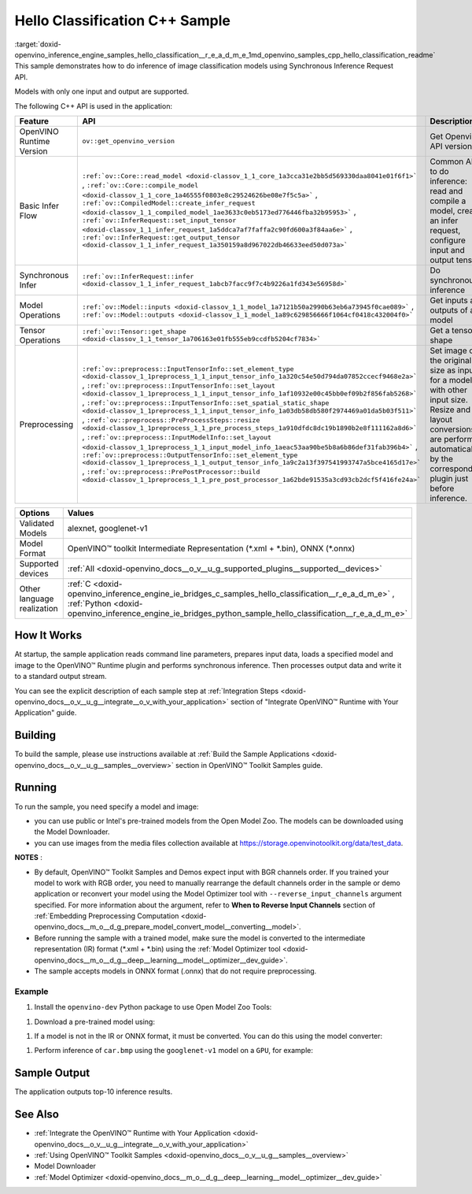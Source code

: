 .. index:: pair: page; Hello Classification C++ Sample
.. _doxid-openvino_inference_engine_samples_hello_classification__r_e_a_d_m_e:


Hello Classification C++ Sample
===============================

:target:`doxid-openvino_inference_engine_samples_hello_classification__r_e_a_d_m_e_1md_openvino_samples_cpp_hello_classification_readme` This sample demonstrates how to do inference of image classification models using Synchronous Inference Request API.

Models with only one input and output are supported.

The following C++ API is used in the application:

.. list-table::
    :header-rows: 1

    * - Feature
      - API
      - Description
    * - OpenVINO Runtime Version
      - ``ov::get_openvino_version``
      - Get Openvino API version
    * - Basic Infer Flow
      - ``:ref:`ov::Core::read_model <doxid-classov_1_1_core_1a3cca31e2bb5d569330daa8041e01f6f1>``` , ``:ref:`ov::Core::compile_model <doxid-classov_1_1_core_1a46555f0803e8c29524626be08e7f5c5a>``` , ``:ref:`ov::CompiledModel::create_infer_request <doxid-classov_1_1_compiled_model_1ae3633c0eb5173ed776446fba32b95953>``` , ``:ref:`ov::InferRequest::set_input_tensor <doxid-classov_1_1_infer_request_1a5ddca7af7faffa2c90fd600a3f84aa6e>``` , ``:ref:`ov::InferRequest::get_output_tensor <doxid-classov_1_1_infer_request_1a350159a8d967022db46633eed50d073a>```
      - Common API to do inference: read and compile a model, create an infer request, configure input and output tensors
    * - Synchronous Infer
      - ``:ref:`ov::InferRequest::infer <doxid-classov_1_1_infer_request_1abcb7facc9f7c4b9226a1fd343e56958d>```
      - Do synchronous inference
    * - Model Operations
      - ``:ref:`ov::Model::inputs <doxid-classov_1_1_model_1a7121b50a2990b63eb6a73945f0cae089>``` , ``:ref:`ov::Model::outputs <doxid-classov_1_1_model_1a89c629856666f1064cf0418c432004f0>```
      - Get inputs and outputs of a model
    * - Tensor Operations
      - ``:ref:`ov::Tensor::get_shape <doxid-classov_1_1_tensor_1a706163e01fb555eb9ccdfb5204cf7834>```
      - Get a tensor shape
    * - Preprocessing
      - ``:ref:`ov::preprocess::InputTensorInfo::set_element_type <doxid-classov_1_1preprocess_1_1_input_tensor_info_1a320c54e50d794da07852ccecf9468e2a>``` , ``:ref:`ov::preprocess::InputTensorInfo::set_layout <doxid-classov_1_1preprocess_1_1_input_tensor_info_1af10932e00c45bb0ef09b2f856fab5268>``` , ``:ref:`ov::preprocess::InputTensorInfo::set_spatial_static_shape <doxid-classov_1_1preprocess_1_1_input_tensor_info_1a03db58db580f2974469a01da5b03f511>``` , ``:ref:`ov::preprocess::PreProcessSteps::resize <doxid-classov_1_1preprocess_1_1_pre_process_steps_1a910dfdc8dc19b1890b2e8f111162a8d6>``` , ``:ref:`ov::preprocess::InputModelInfo::set_layout <doxid-classov_1_1preprocess_1_1_input_model_info_1aeac53aa90be5b8a6b86def31fab396b4>``` , ``:ref:`ov::preprocess::OutputTensorInfo::set_element_type <doxid-classov_1_1preprocess_1_1_output_tensor_info_1a9c2a13f397541993747a5bce4165d17e>``` , ``:ref:`ov::preprocess::PrePostProcessor::build <doxid-classov_1_1preprocess_1_1_pre_post_processor_1a62bde91535a3cd93cb2dcf5f416fe24a>```
      - Set image of the original size as input for a model with other input size. Resize and layout conversions are performed automatically by the corresponding plugin just before inference.

.. list-table::
    :header-rows: 1

    * - Options
      - Values
    * - Validated Models
      - alexnet, googlenet-v1
    * - Model Format
      - OpenVINO™ toolkit Intermediate Representation (\*.xml + \*.bin), ONNX (\*.onnx)
    * - Supported devices
      - :ref:`All <doxid-openvino_docs__o_v__u_g_supported_plugins__supported__devices>`
    * - Other language realization
      - :ref:`C <doxid-openvino_inference_engine_ie_bridges_c_samples_hello_classification__r_e_a_d_m_e>` , :ref:`Python <doxid-openvino_inference_engine_ie_bridges_python_sample_hello_classification__r_e_a_d_m_e>`

How It Works
~~~~~~~~~~~~

At startup, the sample application reads command line parameters, prepares input data, loads a specified model and image to the OpenVINO™ Runtime plugin and performs synchronous inference. Then processes output data and write it to a standard output stream.

You can see the explicit description of each sample step at :ref:`Integration Steps <doxid-openvino_docs__o_v__u_g__integrate__o_v_with_your_application>` section of "Integrate OpenVINO™ Runtime with Your Application" guide.

Building
~~~~~~~~

To build the sample, please use instructions available at :ref:`Build the Sample Applications <doxid-openvino_docs__o_v__u_g__samples__overview>` section in OpenVINO™ Toolkit Samples guide.

Running
~~~~~~~

.. ref-code-block:: cpp

	hello_classification <path_to_model> <path_to_image> <device_name>

To run the sample, you need specify a model and image:

* you can use public or Intel's pre-trained models from the Open Model Zoo. The models can be downloaded using the Model Downloader.

* you can use images from the media files collection available at `https://storage.openvinotoolkit.org/data/test_data <https://storage.openvinotoolkit.org/data/test_data>`__.

**NOTES** :

* By default, OpenVINO™ Toolkit Samples and Demos expect input with BGR channels order. If you trained your model to work with RGB order, you need to manually rearrange the default channels order in the sample or demo application or reconvert your model using the Model Optimizer tool with ``--reverse_input_channels`` argument specified. For more information about the argument, refer to **When to Reverse Input Channels** section of :ref:`Embedding Preprocessing Computation <doxid-openvino_docs__m_o__d_g_prepare_model_convert_model__converting__model>`.

* Before running the sample with a trained model, make sure the model is converted to the intermediate representation (IR) format (\*.xml + \*.bin) using the :ref:`Model Optimizer tool <doxid-openvino_docs__m_o__d_g__deep__learning__model__optimizer__dev_guide>`.

* The sample accepts models in ONNX format (.onnx) that do not require preprocessing.

Example
-------

#. Install the ``openvino-dev`` Python package to use Open Model Zoo Tools:

.. ref-code-block:: cpp

	python -m pip install openvino-dev[caffe,onnx,tensorflow2,pytorch,mxnet]

#. Download a pre-trained model using:

.. ref-code-block:: cpp

	omz_downloader --name googlenet-v1

#. If a model is not in the IR or ONNX format, it must be converted. You can do this using the model converter:

.. ref-code-block:: cpp

	omz_converter --name googlenet-v1

#. Perform inference of ``car.bmp`` using the ``googlenet-v1`` model on a ``GPU``, for example:

.. ref-code-block:: cpp

	hello_classification googlenet-v1.xml car.bmp GPU

Sample Output
~~~~~~~~~~~~~

The application outputs top-10 inference results.

.. ref-code-block:: cpp

	[ INFO ] OpenVINO Runtime version ......... <version>
	[ INFO ] Build ........... <build>
	[ INFO ]
	[ INFO ] Loading model files: /models/googlenet-v1.xml
	[ INFO ] model name: GoogleNet
	[ INFO ]     inputs
	[ INFO ]         input name: data
	[ INFO ]         input type: f32
	[ INFO ]         input shape: {1, 3, 224, 224}
	[ INFO ]     outputs
	[ INFO ]         output name: prob
	[ INFO ]         output type: f32
	[ INFO ]         output shape: {1, 1000}
	
	Top 10 results:
	
	Image /images/car.bmp
	
	classid probability
	------- -----------
	656     0.8139648
	654     0.0550537
	468     0.0178375
	436     0.0165405
	705     0.0111694
	817     0.0105820
	581     0.0086823
	575     0.0077515
	734     0.0064468
	785     0.0043983

See Also
~~~~~~~~

* :ref:`Integrate the OpenVINO™ Runtime with Your Application <doxid-openvino_docs__o_v__u_g__integrate__o_v_with_your_application>`

* :ref:`Using OpenVINO™ Toolkit Samples <doxid-openvino_docs__o_v__u_g__samples__overview>`

* Model Downloader

* :ref:`Model Optimizer <doxid-openvino_docs__m_o__d_g__deep__learning__model__optimizer__dev_guide>`

